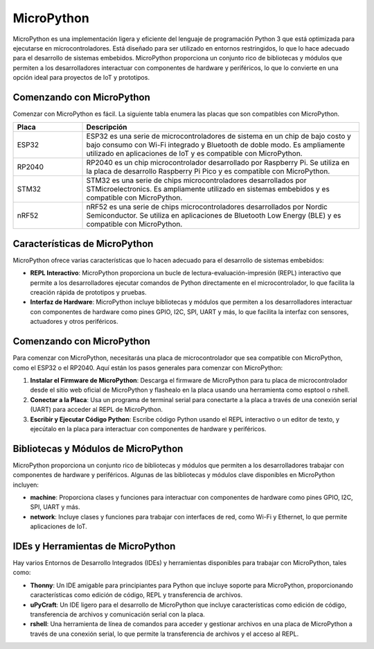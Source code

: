 MicroPython
===========

MicroPython es una implementación ligera y eficiente del lenguaje de programación Python 3 que está optimizada para ejecutarse en microcontroladores. Está diseñado para ser utilizado en entornos restringidos, lo que lo hace adecuado para el desarrollo de sistemas embebidos. MicroPython proporciona un conjunto rico de bibliotecas y módulos que permiten a los desarrolladores interactuar con componentes de hardware y periféricos, lo que lo convierte en una opción ideal para proyectos de IoT y prototipos.


Comenzando con MicroPython
--------------------------

Comenzar con MicroPython es fácil. La siguiente tabla enumera las placas que son compatibles con MicroPython.

.. TABLA DE PLACAS COMPATIBLES CON MICROPYTHON

.. list-table::
  :widths: 20 80
  :header-rows: 1

  * - Placa
    - Descripción
  * - ESP32
    - ESP32 es una serie de microcontroladores de sistema en un chip de bajo costo y bajo consumo con Wi-Fi integrado y Bluetooth de doble modo. Es ampliamente utilizado en aplicaciones de IoT y es compatible con MicroPython.
  * - RP2040
    - RP2040 es un chip microcontrolador desarrollado por Raspberry Pi. Se utiliza en la placa de desarrollo Raspberry Pi Pico y es compatible con MicroPython.
  * - STM32
    - STM32 es una serie de chips microcontroladores desarrollados por STMicroelectronics. Es ampliamente utilizado en sistemas embebidos y es compatible con MicroPython.
  * - nRF52
    - nRF52 es una serie de chips microcontroladores desarrollados por Nordic Semiconductor. Se utiliza en aplicaciones de Bluetooth Low Energy (BLE) y es compatible con MicroPython.

Características de MicroPython
------------------------------

MicroPython ofrece varias características que lo hacen adecuado para el desarrollo de sistemas embebidos:

- **REPL Interactivo**: MicroPython proporciona un bucle de lectura-evaluación-impresión (REPL) interactivo que permite a los desarrolladores ejecutar comandos de Python directamente en el microcontrolador, lo que facilita la creación rápida de prototipos y pruebas.

- **Interfaz de Hardware**: MicroPython incluye bibliotecas y módulos que permiten a los desarrolladores interactuar con componentes de hardware como pines GPIO, I2C, SPI, UART y más, lo que facilita la interfaz con sensores, actuadores y otros periféricos.

Comenzando con MicroPython
--------------------------

Para comenzar con MicroPython, necesitarás una placa de microcontrolador que sea compatible con MicroPython, como el ESP32 o el RP2040. Aquí están los pasos generales para comenzar con MicroPython:

1. **Instalar el Firmware de MicroPython**: Descarga el firmware de MicroPython para tu placa de microcontrolador desde el sitio web oficial de MicroPython y flashealo en la placa usando una herramienta como esptool o rshell.

2. **Conectar a la Placa**: Usa un programa de terminal serial para conectarte a la placa a través de una conexión serial (UART) para acceder al REPL de MicroPython.

3. **Escribir y Ejecutar Código Python**: Escribe código Python usando el REPL interactivo o un editor de texto, y ejecútalo en la placa para interactuar con componentes de hardware y periféricos.

Bibliotecas y Módulos de MicroPython
------------------------------------

MicroPython proporciona un conjunto rico de bibliotecas y módulos que permiten a los desarrolladores trabajar con componentes de hardware y periféricos. Algunas de las bibliotecas y módulos clave disponibles en MicroPython incluyen:

- **machine**: Proporciona clases y funciones para interactuar con componentes de hardware como pines GPIO, I2C, SPI, UART y más.
- **network**: Incluye clases y funciones para trabajar con interfaces de red, como Wi-Fi y Ethernet, lo que permite aplicaciones de IoT.

IDEs y Herramientas de MicroPython
----------------------------------

Hay varios Entornos de Desarrollo Integrados (IDEs) y herramientas disponibles para trabajar con MicroPython, tales como:

- **Thonny**: Un IDE amigable para principiantes para Python que incluye soporte para MicroPython, proporcionando características como edición de código, REPL y transferencia de archivos.
- **uPyCraft**: Un IDE ligero para el desarrollo de MicroPython que incluye características como edición de código, transferencia de archivos y comunicación serial con la placa.
- **rshell**: Una herramienta de línea de comandos para acceder y gestionar archivos en una placa de MicroPython a través de una conexión serial, lo que permite la transferencia de archivos y el acceso al REPL.
